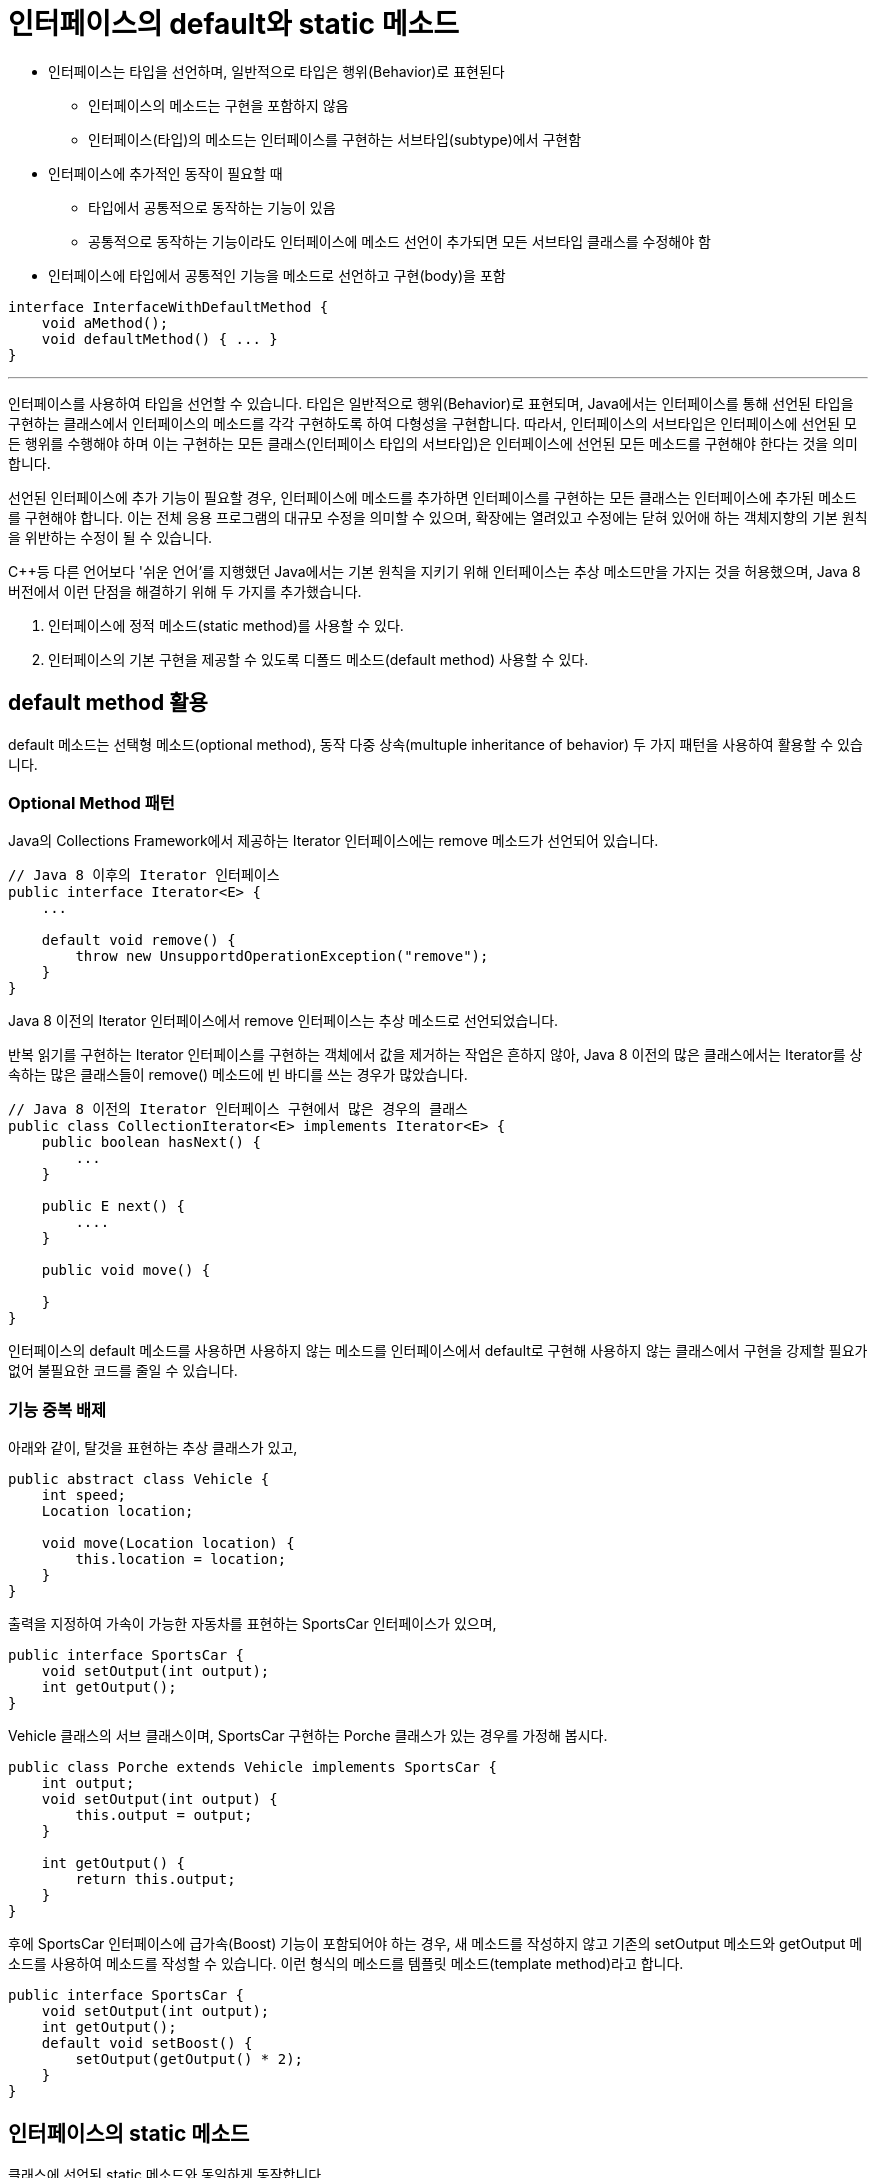 = 인터페이스의 default와 static 메소드

* 인터페이스는 타입을 선언하며, 일반적으로 타입은 행위(Behavior)로 표현된다
** 인터페이스의 메소드는 구현을 포함하지 않음
** 인터페이스(타입)의 메소드는 인터페이스를 구현하는 서브타입(subtype)에서 구현함
* 인터페이스에 추가적인 동작이 필요할 때
** 타입에서 공통적으로 동작하는 기능이 있음
** 공통적으로 동작하는 기능이라도 인터페이스에 메소드 선언이 추가되면 모든 서브타입 클래스를 수정해야 함
* 인터페이스에 타입에서 공통적인 기능을 메소드로 선언하고 구현(body)을 포함

[source, java]
----
interface InterfaceWithDefaultMethod {
    void aMethod();
    void defaultMethod() { ... }
}
----

---

인터페이스를 사용하여 타입을 선언할 수 있습니다. 타입은 일반적으로 행위(Behavior)로 표현되며, Java에서는 인터페이스를 통해 선언된 타입을 구현하는 클래스에서 인터페이스의 메소드를 각각 구현하도록 하여 다형성을 구현합니다. 따라서, 인터페이스의 서브타입은 인터페이스에 선언된 모든 행위를 수행해야 하며 이는 구현하는 모든 클래스(인터페이스 타입의 서브타입)은 인터페이스에 선언된 모든 메소드를 구현해야 한다는 것을 의미합니다.

선언된 인터페이스에 추가 기능이 필요할 경우, 인터페이스에 메소드를 추가하면 인터페이스를 구현하는 모든 클래스는 인터페이스에 추가된 메소드를 구현해야 합니다. 이는 전체 응용 프로그램의 대규모 수정을 의미할 수 있으며, 확장에는 열려있고 수정에는 닫혀 있어애 하는 객체지향의 기본 원칙을 위반하는 수정이 될 수 있습니다.

C++등 다른 언어보다 '쉬운 언어'를 지행했던 Java에서는 기본 원칙을 지키기 위해 인터페이스는 추상 메소드만을 가지는 것을 허용했으며, Java 8 버전에서 이런 단점을 해결하기 위해 두 가지를 추가했습니다.

1. 인터페이스에 정적 메소드(static method)를 사용할 수 있다.
2. 인터페이스의 기본 구현을 제공할 수 있도록 디폴드 메소드(default method) 사용할 수 있다.

== default method 활용

default 메소드는 선택형 메소드(optional method), 동작 다중 상속(multuple inheritance of behavior) 두 가지 패턴을 사용하여 활용할 수 있습니다.

=== Optional Method 패턴

Java의 Collections Framework에서 제공하는 Iterator 인터페이스에는 remove 메소드가 선언되어 있습니다.

[source, java]
----
// Java 8 이후의 Iterator 인터페이스
public interface Iterator<E> {
    ...

    default void remove() {
        throw new UnsupportdOperationException("remove");
    }
}
----

Java 8 이전의 Iterator 인터페이스에서 remove 인터페이스는 추상 메소드로 선언되었습니다.

반복 읽기를 구현하는 Iterator 인터페이스를 구현하는 객체에서 값을 제거하는 작업은 흔하지 않아, Java 8 이전의 많은 클래스에서는 Iterator를 상속하는 많은 클래스들이 remove() 메소드에 빈 바디를 쓰는 경우가 많았습니다. 

[source, java]
----
// Java 8 이전의 Iterator 인터페이스 구현에서 많은 경우의 클래스
public class CollectionIterator<E> implements Iterator<E> {
    public boolean hasNext() {
        ...
    }

    public E next() {
        ....
    }

    public void move() {

    }
}
----

인터페이스의 default 메소드를 사용하면 사용하지 않는 메소드를 인터페이스에서 default로 구현해 사용하지 않는 클래스에서 구현을 강제할 필요가 없어 불필요한 코드를 줄일 수 있습니다.

=== 기능 중복 배제

아래와 같이, 탈것을 표현하는 추상 클래스가 있고,

[source, java]
----
public abstract class Vehicle {
    int speed;
    Location location;

    void move(Location location) {
        this.location = location;
    }
}
----

출력을 지정하여 가속이 가능한 자동차를 표현하는 SportsCar 인터페이스가 있으며,

[source, java]
----
public interface SportsCar {
    void setOutput(int output);
    int getOutput();
}
----

Vehicle 클래스의 서브 클래스이며, SportsCar 구현하는 Porche 클래스가 있는 경우를 가정해 봅시다.

[source, java]
----
public class Porche extends Vehicle implements SportsCar {
    int output;
    void setOutput(int output) {
        this.output = output;
    }

    int getOutput() {
        return this.output;
    }
}
----

후에 SportsCar 인터페이스에 급가속(Boost) 기능이 포함되어야 하는 경우, 새 메소드를 작성하지 않고 기존의 setOutput 메소드와 getOutput 메소드를 사용하여 메소드를 작성할 수 있습니다. 이런 형식의 메소드를 템플릿 메소드(template method)라고 합니다.

[source, java]
----
public interface SportsCar {
    void setOutput(int output);
    int getOutput();
    default void setBoost() {
        setOutput(getOutput() * 2);
    }
}
----

== 인터페이스의 static 메소드

클래스에 선언된 static 메소드와 동일하게 동작합니다.

link:./13_multiple_interface_implemenatation.adoc[다음: 다중 인터페이스 구현]